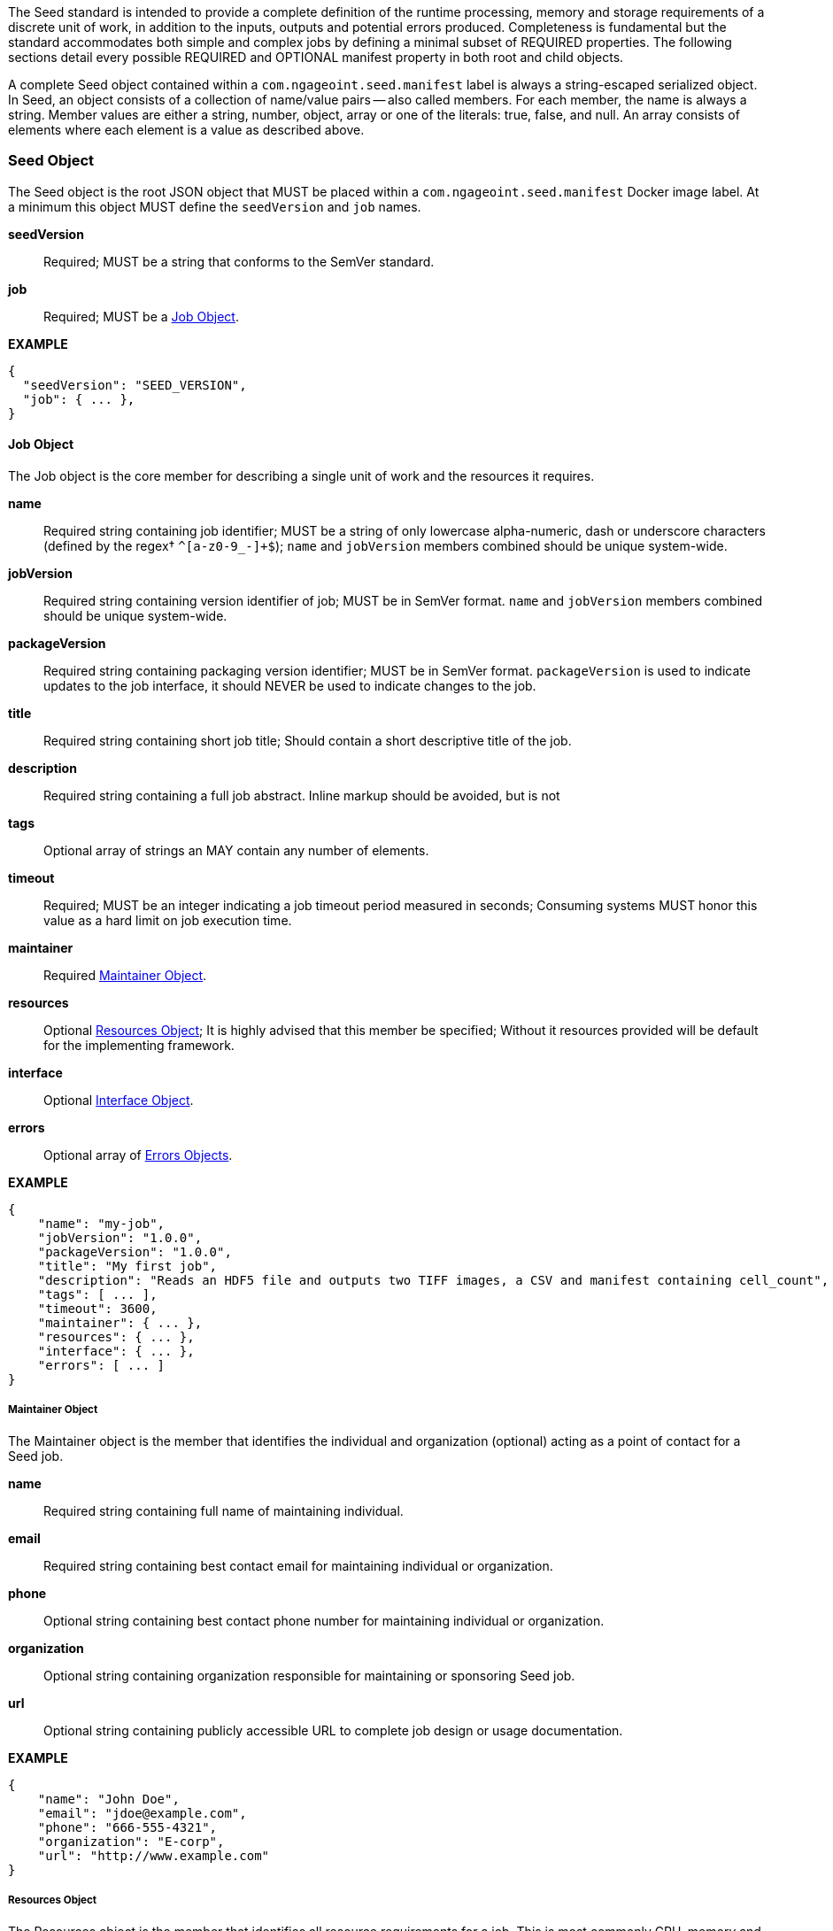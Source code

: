 The Seed standard is intended to provide a complete definition of the runtime processing, memory and storage
requirements of a discrete unit of work, in addition to the inputs, outputs and potential errors produced.
Completeness is fundamental but the standard accommodates both simple and complex jobs by defining a minimal subset of
REQUIRED properties. The following sections detail every possible REQUIRED and OPTIONAL manifest property in both root
and child objects.

A complete Seed object contained within a `com.ngageoint.seed.manifest` label is always a string-escaped serialized
object. In Seed, an object consists of a collection of name/value pairs -- also called members. For each member, the
name is always a string. Member values are either a string, number, object, array or one of the literals: true, false,
and null. An array consists of elements where each element is a value as described above.

[[seed-section, Seed Object]]
=== Seed Object
The Seed object is the root JSON object that MUST be placed within a `com.ngageoint.seed.manifest` Docker image label.
At a minimum this object MUST define the `seedVersion` and `job` names.

*seedVersion* ::
    Required; MUST be a string that conforms to the SemVer standard.
*job* ::
    Required; MUST be a <<job-section>>.

*EXAMPLE* +
[source,javascript]
----
{
  "seedVersion": "SEED_VERSION",
  "job": { ... },
}
----

[[job-section, Job Object]]
==== Job Object
The Job object is the core member for describing a single unit of work and the resources it requires.

*name* ::
    Required string containing job identifier; MUST be a string of only lowercase alpha-numeric, dash or underscore characters (defined by the regex† `^[a-z0-9_-]+$`); `name` and `jobVersion` members combined should be unique system-wide.
*jobVersion* ::
    Required string containing version identifier of job; MUST be in SemVer format. `name` and `jobVersion` members combined should be unique system-wide.
*packageVersion* ::
    Required string containing packaging version identifier; MUST be in SemVer format. `packageVersion` is used to indicate updates to the job interface, it should NEVER be used to indicate changes to the job.
*title* ::
    Required string containing short job title; Should contain a short descriptive title of the job.
*description* ::
    Required string containing a full job abstract. Inline markup should be avoided, but is not 
*tags* ::
    Optional array of strings an MAY contain any number of elements.
*timeout* ::
    Required; MUST be an integer indicating a job timeout period measured in seconds; Consuming systems MUST honor this value as a hard limit on job execution time.
*maintainer* ::
    Required <<maintainer-section>>.
*resources* ::
    Optional <<resources-section>>; It is highly advised that this member be specified; Without it resources provided will be default for the implementing framework.
*interface* ::
    Optional <<interface-section>>.
*errors* ::
    Optional array of <<errors-section>>.

*EXAMPLE* +
[source,javascript]
----
{
    "name": "my-job", 
    "jobVersion": "1.0.0",
    "packageVersion": "1.0.0",
    "title": "My first job",
    "description": "Reads an HDF5 file and outputs two TIFF images, a CSV and manifest containing cell_count",
    "tags": [ ... ],
    "timeout": 3600, 
    "maintainer": { ... },
    "resources": { ... },
    "interface": { ... },
    "errors": [ ... ]
}
----


[[maintainer-section, Maintainer Object]]
===== Maintainer Object
The Maintainer object is the member that identifies the individual and organization (optional) acting as a point of
contact for a Seed job.

*name* ::
    Required string containing full name of maintaining individual.
*email* ::
    Required string containing best contact email for maintaining individual or organization.
*phone* ::
    Optional string containing best contact phone number for maintaining individual or organization.
*organization* ::
    Optional string containing organization responsible for maintaining or sponsoring Seed job.
*url* ::
    Optional string containing publicly accessible URL to complete job design or usage documentation.

*EXAMPLE* +
[source,javascript]
----
{
    "name": "John Doe",
    "email": "jdoe@example.com",
    "phone": "666-555-4321",
    "organization": "E-corp",
    "url": "http://www.example.com"
}
----

[[resources-section, Resources Object]]
===== Resources Object
The Resources object is the member that identifies all resource requirements for a job. This is most commonly CPU,
memory and disk scalar resources, but MAY in the future accommodate more complex types such as ranges and sets. The
final computed resources allocated for all `scalar` elements MUST be injected as environment variables to the job at run
time. Reference <<environment-variables>> and <<resource-defaults>> for clarification on what the implementing framework
MUST provide.


The Scalar object is required and MUST be an array of <<.Scalar Object>>s that MAY contain any number of elements. There is no other standard restriction on the array size.

.Scalar Object
The Scalar objects MAY include any arbitrary custom resource name, but there are reserved resources `cpus`, `disk`,
`mem` and `sharedMem` that have special meaning. The reserved resource names `cpus`, `disk` and `mem` SHOULD be
populated by all Seed compliant images, as the defaults provided at runtime will likely be inadequate to run all but the
most minimal job. The `sharedMem` resource applies primarily to high-performance and scientific applications
and will rarely be needed.

*name* ::
    Required; MUST be a string of only alphabetic, dash or underscore characters (defined by the regex† `^[a-zA-Z_-]+$`) indicating the resource required by the job. Refer to <<variable-injection>> for details on environment variable available at execution time.

*value* ::
    Required; MUST be a number indicating the quantity of the resource required by the job. When dealing with storage resources such as `mem` or `disk` units of Mebibytes (MiB) MUST be used.

*inputMultiplier* :: 
    Optional; MUST be a number indicating the factor by which input file size is multiplied and added to the constant value for resource.

*NOTE*: Use of `inputMultiplier` for `mem` or `disk` resource types is useful when memory or output disk requirements of a job
are a function of input file size. The following basic formula computes the resource requirement when an
`inputMultiplier` is defined.

----
resourceRequirement = inputVolume * inputMultiplier + constantValue
----

For example, when total input file size is 2.0MiB and an `inputMultiplier` of `4.0` and `value` of `0.1` is
specified for `disk`, the following computes the resource requirement:

----
diskRequirement = 2.0MiB * 4.0 + 0.1MiB
----

*EXAMPLE* +
[source,javascript]
----
[
    { "name": "cpus", "value": 1.0 }, // <1>
    { "name": "disk", "value": 4.0, "inputMultiplier": 4.0 }, // <2>
    { "name": "mem", "value": 64.0, "inputMultiplier": 4.0 }, // <3>
    ... // <4>
]
----

<1> Recommended Scalar object demonstrating single constant scalar value for specifying CPU requirement of job.
<2> Optional Scalar object demonstrating single constant scalar value in addition to a multiplier based on total input
file size for scaling disk requirement of job. This multiplier allows for scaling the output disk space required as a
function of input file size.
<3> Recommended Scalar object demonstrating single constant scalar value in addition to a multiplier based on total
input file size for scaling memory requirement of job.
<4> Optional additional Scalar objects for any custom resources needed by job.

[[interface-section, Interface Object]]
===== Interface Object
The Interface object is the primary member that describes the command arguments, environment variables,
mounts, settings, inputs and outputs defined for a job.

*command* ::
    Optional; MUST be a string specifying the complete string passed to the container at run time. Based on the Linux shell, shell escaping of special characters MAY be required. If a Docker ENTRYPOINT is defined that launches the executable, omission  of the executable MAY be necessary in `command` string. The Seed `command` member can be treated as analogous to the Docker CMD statement.
*inputs* :: 
    Optional; MUST be an object as defined in <<inputs-section>>.
*outputs* ::
    Optional; MUST be an object as defined in <<outputs-section>>.
*mounts* ::
    Optional; MUST be an array of `Mounts` objects (see <<mounts-section>>) and MAY contain any number of elements. There is no 
other standard restriction on the array size.
*settings* :: 
    Optional; MUST be an array of `Settings` objects (see <<settings-section>>) and MAY contain any number of elements. There is no other standard restriction on the array size.

_The following annotated snippet provides quick reference to the use of Interface object:_
[source,javascript]
----
{
    "command": "/app/job.sh ${INPUT_FILE} ${OUTPUT_DIR}", // <1>
    "inputs": { "files": [ { "name": "INPUT_FILE", ... }, ... ] }, // <2>
    "outputs": { ... }, // <3>
    "mounts": [ ... ], // <4>
    "settings": [ ... ] // <5>
}
----

<1> *command*: Optional string indicating the job arguments. Reference <<environment-variables>> for clarification on what the
implementing framework MUST provide. Linux shell escaping MAY be needed in the case of special characters.
<2> *inputs*: Optional <<inputs-section>>. This is the means to inject external data into the job container.
<3> *outputs*: Optional <<outputs-section>>. This is the means to capture results from the job container.
<4> *mounts*: Optional <<mounts-section>>. This defines any directories that need to be mounted into the job container.
<5> *settings*: Optional <<settings-section>>. This defines any environment specific settings needed at run time.

[[inputs-section, Inputs Object]]
====== Inputs Object
The Inputs object is the member responsible for indicating immutable input data available to the Seed image at
runtime.

*files* ::
    Optional; MUST be an array of objects defined in the Files Object sub-section.

*json* ::
    Optional; MUST be an array of objects defined in the JSON Object sub-section.

.Files Object

Critical implementation details related to `multiple` member should be referenced in
<<environment-variables,environment variables>>. The following table defines the `files` object members.

*name* ::
    Required; MUST be a string of only alphabetic, dash or underscore characters (defined by the regex† `^[a-zA-Z_-]+$`) indicating
the unique name to use for referring to this input. All inputs will be passed as environment variables, with the
environment variable names based upon the input names. Refer to <<variable-injection>> for details on environment
variables available at execution time.

*mediaTypes* ::
    Optional; MUST be an array of strings that MUST indicate the IANA Media types that the job accepts. An executor† MAY use any
provided media types to report validation warnings to the user in the case of mismatched types.

*multiple* ::
    Optional; MUST be a boolean indicating whether multiple physical files are processed by this `Files` element. If omitted, the
default value MUST be treated as false. If true, the value injected into the `command` placeholder will be an absolute directory
containing all files for this input. If false or omitted, the value injected into the `command` placeholder will be an
absolute path to a single file.

*partial* ::
    Optional; MUST be a boolean indicating whether input file is required in whole or in part. This allows an executor† to make
intelligent choices when providing very large files to a job. This should only be set to true if the job is expected to
use less than half of very large input files. If omitted, the default value MUST be treated as false.

*required* ::
    Optional; MUST be a boolean indicating whether this input value SHOULD always be expected. If omitted, the default value MUST
be treated as true.

.JSON Object
The following table defines the `json` object members.

*name* ::
    Required; MUST be a string of only alphabetic, dash or underscore characters (defined by the regex† `^[a-zA-Z_-]+$`) indicating
the unique name to use for referring to this input. All inputs will be passed as environment variables, with the
environment variable names based upon the input names. Refer to <<variable-injection>> for details on environment
variables available at execution time.

*type* ::
    Required; MUST be a string and indicate a valid JSON schema type.

*required* ::
    Optional; MUST be a boolean indicating whether this input value SHOULD always be expected. If omitted, the default value
MUST be treated as true.

_The following annotated snippet provides quick reference to the use of Inputs object:_
[source,javascript]
----
{
    "files": [ // <1>
        {
            "name": "INPUT_FILE", // <2>
            "mediaTypes": [ "image/x-hdf5-image" ], // <3>
            "multiple": false, // <4>
            "partial": true, // <5>
            "required": true // <6>
        },
        ...
    ]
    "json": [ // <7>
        {
            "name": "INPUT_STRING",<8>
            "type": "string", // <9>
            "required": false // <10>
        }
    ]
}
----


<1> Optional array containing elements defined by Files Object sub-section.
<2> Required string containing unique name used to refer to this input.
<3> Optional array containing a list of accepted media types.
<4> Optional boolean indicating whether this element represents multiple files (flat directory) vs one file (false).
Default is `false`.
<5> Optional boolean indicating that a job consumes only a small portion of input file. Default is `false`.
<6> Optional boolean indicating whether job requires this particular file. Default is `true`.
<7> Optional array containing elements defined by JSON Object sub-section.
<8> Required string containing unique name used to refer to this input.
<9> Required string containing a valid JSON schema type for input validation.
<10> Optional boolean indicating whether job requires this particular JSON input. Default is `true`.

[[outputs-section, Outputs Object]]
====== Outputs Object
The Outputs object is the member responsible for indicating all output data and the means to capture that data
following the execution of a Seed image. Data can be captured in two different forms: directly as a file or
extracted JSON from a manifest. File type output is simply matched based on a standard glob pattern. JSON objects are
expected to be gathered from a JSON manifest that by Seed standard convention MUST be written at the root of the job
output directory as `seed.outputs.json`. The absolute path to the job output directory is REQUIRED to be passed
into the container at job execution time in the `OUTPUT_DIR` environment variable. Special attention should be given to
<<output-data-capture,output file permissions>> and support is provided for defining
<<extended-file-metadata,extended metadata>>.

*files* ::
    Optional; MUST be an array of objects defined in the Files Object sub-section.

*json* ::
    Optional; MUST be an array of objects defined in the JSON Object sub-section.

.Files Object

*name* ::
    Required; MUST be a string of only alphabetic, dash or underscore characters (defined by the regex† `^[a-zA-Z_-]+$`) indicating the unique name to use for referring to this output.
*mediaType* ::
    Optional; MUST indicate the IANA Media type for the file being captured by Outputs.
*pattern* ::
    Required; MUST indicate a standard glob pattern for the capture of files.
*multiple* ::
    Optional; MUST be a boolean indicating whether multiple output files may be captured by this `Files` element. If omitted, the default value MUST be treated as false.
*required* ::
    Optional; MUST be a boolean indicating whether this input value SHOULD always be expected. If omitted, the default value is `true`.

.JSON Object

*name* ::
    Required; MUST be a string of only alphabetic, dash or underscore characters (defined by the regex† `^[a-zA-Z_-]+$`) indicating the unique name to use for referring to this output. When `key` member is omitted, it must be a case-sensitive match of the member key in `seed.outputs.json` file.
*type* ::
    Required; MUST be a string indicating the JSON schema type of the member being captured from the `seed.outputs.json` file.
*key* ::
    Optional; MUST be a string indicating the case-sensitive `seed.outputs.json` member to capture. If omitted, the member key is assumed to be a case-sensitive match for the above defined `name` member.
*required* ::
    Optional; MUST be a boolean indicating whether this input value SHOULD always be expected. If omitted, the default value MUST be treated as true.

_The following annotated snippets provides quick reference to the use of Outputs object:_
[source,javascript]
----
{
    "files": [ // <1>
        {
            "name": "OUTPUT_TIFFS", // <2>
            "mediaType": "image/tiff", // <3>
            "pattern": "outfile*.tif", // <4>
            "multiple": false, // <5>
            "required": true // <6>
        },
        ...
    ],
    "json": [ // <7>
        {
            "name": "CELL_COUNT", // <8>
            "type": "integer", // <9>
            "key": "cellCount" // <10>
        },
        ...
    ]
}
----

Resulting seed.outputs.json:
[source,javascript]
----
{
    "cellCount": 256, //<11>
    ...
}
----

<1> Optional array containing elements defined by Files Object sub-section.
<2> Required string containing unique output identifier.
<3> Optional string containing IANA Media type of file.
<4> Required string containing glob expression for file capture. Executor† is expected to capture output relative to OUTPUT_DIR.
<5> Optional boolean indicating whether a single or multiple values are supported. Default value is false.
<6> Optional boolean indicating whether executor† should assume failure if output data is missing. Default value is true.
<7> Optional array containing elements defined by JSON Object sub-section.
<8> Required string containing unique output identifier. MUST be used by executor† to match member for capture from `seed.outputs.json` in absence of `key` member.
<9> Required string containing JSON schema type of member extracted from `seed.outputs.json` file.
<10> Optional string containing key of member for extraction. This allows mapping from a `seed.outputs.json` file member key that differs from the value of `name` member.
<11> Example output manifest containing key defined in (10).


[[mounts-section, Mounts Object]]
====== Mounts Object
The Mounts object is the member responsible for indicating any additional directories that must be mounted into the
container for the Job to run. A mount directory is typically a shared file system directory that contains some set of
reference data that the Job requires.

*name* ::
    Required; MUST be a string of only alphabetic, dash or underscore characters (defined by the regex† `^[a-zA-Z_-]+$`) that correlates mount references elsewhere in the Interface to an external mount configuration that specifies how the mount is provided.
*path* ::
    Required; MUST be an absolute file system path specifying where in the container the Job expects the shared directory to be mounted.
*mode* ::
    Optional; MUST be a string that either specifies "ro" for read-only access to the directory or "rw" for read-write access. Default value is "ro".

*EXAMPLE* +
[source,javascript]
----
[
    {
        "name": "MOUNT1", 
        "path": "/the/container/path",
        "mode": "ro"
    },
    ...
]
----

[[settings-section, Settings Object]]
====== Settings Object
The Settings object is the member responsible for indicating all content not related to data that is needed for the
Seed job to run. These will be exposed as environment variables at run time. Most commonly, Settings will be used for
environment specific configuration or external credentials.

While it is _highly_ advised that Seed jobs SHOULD limit input / output to the provided constructs (`inputs` /
`outputs`), there are justified use cases for violating this encapsulation. If database ingestion or downstream
 messaging are necessary, this is a reasonable mechanism to accomplish that.

*name* ::
    Required;  MUST be a string of only alphabetic, dash or underscore characters (defined by the regex† `^[a-zA-Z_-]+$`) that indicates the environment variable to be injected at run time. Refer to <<variable-injection>> for details on environment variable available at execution time.
*secret* ::
    Optional; MUST be a boolean that indicates whether the value associated with the named setting is secret and stored as a secure string.

_The following annotated snippet provides quick reference to the use of Settings object:_
[source,javascript]
----
[
   {
       "name": "SETTING1",
       "secret": true
   },
   ...
]
----

[[errors-section, Errors Objects]]
===== Errors Object
The Errors object allows for developers† to map arbitrary exit codes to meaningful textual descriptions. This is useful
in passing information to the executor† to differentiate between data and job errors.

*code* ::
    Required; MUST be an integer indicating the exit code of the executing job process.
*title* ::
    Required; MUST be a string indicating the human-friendly, short descriptive title of the error.
*description* ::
    Optional; MUST be a string indicating the complete error code description and possible causes.
*category* ::
    Optional; MUST be a string containing one of the following values: `job` or `data`. If omitted, the default value is `job`.

_The following annotated snippet provides quick reference to the use of Errors object:_
[source,javascript]
----
[
    {
        "code": 1, 
        "title": "Error Name",
        "description": "Error Description",
        "category": "job"
    },
    ...
]
----
